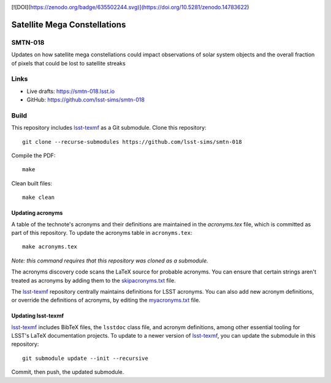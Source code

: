 .. image:: https://img.shields.io/badge/smtn--018-lsst.io-brightgreen.svg
   :target: https://smtn-018.lsst.io
.. image:: https://github.com/lsst-sims/smtn-018/workflows/CI/badge.svg
   :target: https://github.com/lsst-sims/smtn-018/actions/


[![DOI](https://zenodo.org/badge/635502244.svg)](https://doi.org/10.5281/zenodo.14783622)


#############################
Satellite Mega Constellations
#############################

SMTN-018
========

Updates on how satellite mega constellations could impact observations of solar system objects and the overall fraction of pixels that could be lost to satellite streaks

Links
=====

- Live drafts: https://smtn-018.lsst.io
- GitHub: https://github.com/lsst-sims/smtn-018

Build
=====

This repository includes lsst-texmf_ as a Git submodule.
Clone this repository::

    git clone --recurse-submodules https://github.com/lsst-sims/smtn-018

Compile the PDF::

    make

Clean built files::

    make clean

Updating acronyms
-----------------

A table of the technote's acronyms and their definitions are maintained in the `acronyms.tex` file, which is committed as part of this repository.
To update the acronyms table in ``acronyms.tex``::

    make acronyms.tex

*Note: this command requires that this repository was cloned as a submodule.*

The acronyms discovery code scans the LaTeX source for probable acronyms.
You can ensure that certain strings aren't treated as acronyms by adding them to the `skipacronyms.txt <./skipacronyms.txt>`_ file.

The lsst-texmf_ repository centrally maintains definitions for LSST acronyms.
You can also add new acronym definitions, or override the definitions of acronyms, by editing the `myacronyms.txt <./myacronyms.txt>`_ file.

Updating lsst-texmf
-------------------

`lsst-texmf`_ includes BibTeX files, the ``lsstdoc`` class file, and acronym definitions, among other essential tooling for LSST's LaTeX documentation projects.
To update to a newer version of `lsst-texmf`_, you can update the submodule in this repository::

   git submodule update --init --recursive

Commit, then push, the updated submodule.

.. _lsst-texmf: https://github.com/lsst/lsst-texmf
